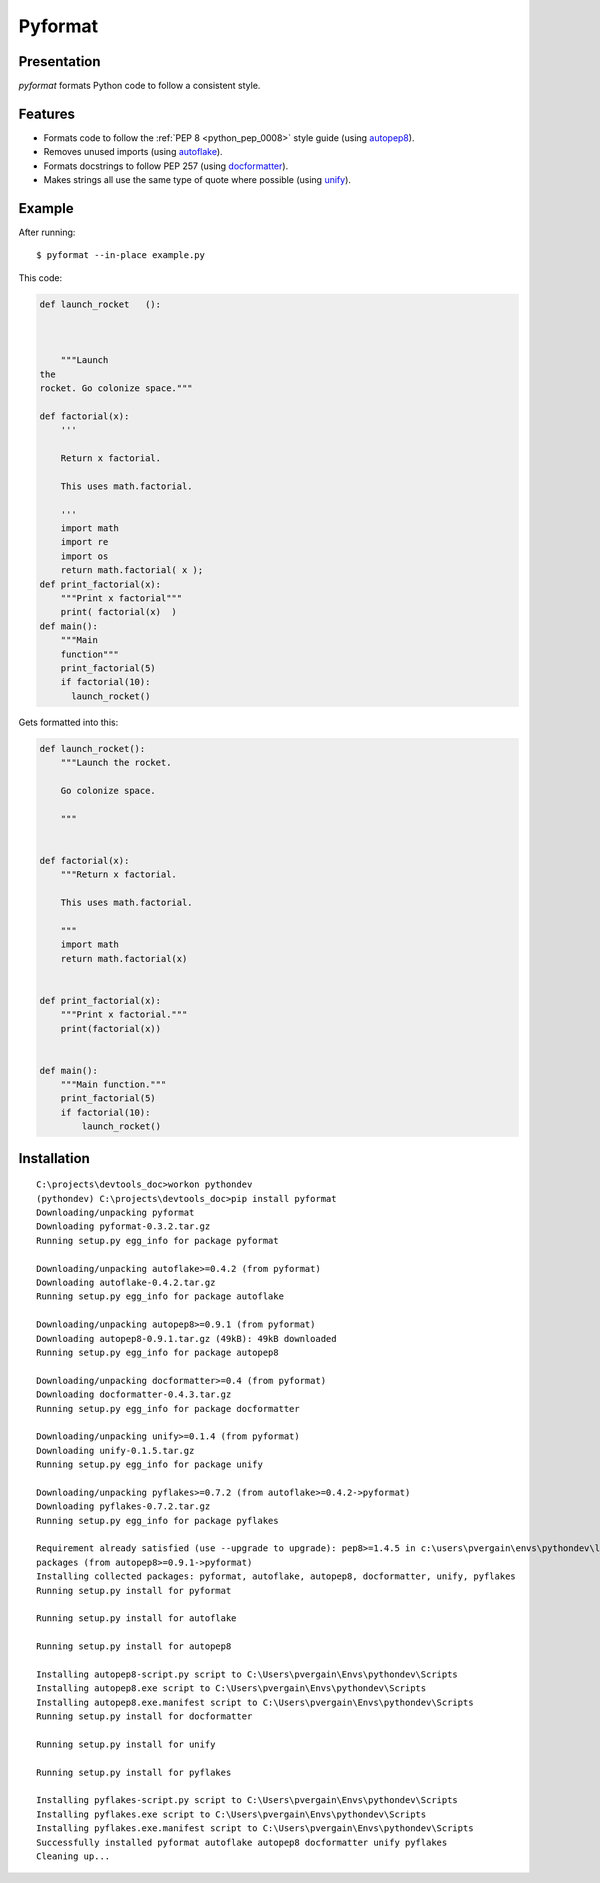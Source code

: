 ﻿

.. index::
   pair: Python ; Pyformat
   pair: Dev ; Pyformat


.. _pyformat:

====================
Pyformat
====================

.. seealso::

   - https://pypi.python.org/pypi/pyformat



Presentation
============

*pyformat* formats Python code to follow a consistent style.


Features
========

- Formats code to follow the :ref:`PEP 8 <python_pep_0008>` style guide (using autopep8_).
- Removes unused imports (using autoflake_).
- Formats docstrings to follow PEP 257 (using docformatter_).
- Makes strings all use the same type of quote where possible (using unify_).



.. _autoflake: https://github.com/myint/autoflake
.. _autopep8: https://github.com/hhatto/autopep8
.. _docformatter: https://github.com/myint/docformatter
.. _unify: https://github.com/myint/unify

Example
=======

After running::

    $ pyformat --in-place example.py

This code:

.. code-block:: python

   def launch_rocket   ():



       """Launch
   the
   rocket. Go colonize space."""

   def factorial(x):
       '''

       Return x factorial.

       This uses math.factorial.

       '''
       import math
       import re
       import os
       return math.factorial( x );
   def print_factorial(x):
       """Print x factorial"""
       print( factorial(x)  )
   def main():
       """Main
       function"""
       print_factorial(5)
       if factorial(10):
         launch_rocket()


Gets formatted into this:

.. code-block:: python

   def launch_rocket():
       """Launch the rocket.

       Go colonize space.

       """


   def factorial(x):
       """Return x factorial.

       This uses math.factorial.

       """
       import math
       return math.factorial(x)


   def print_factorial(x):
       """Print x factorial."""
       print(factorial(x))


   def main():
       """Main function."""
       print_factorial(5)
       if factorial(10):
           launch_rocket()

Installation
=============

::

    C:\projects\devtools_doc>workon pythondev
    (pythondev) C:\projects\devtools_doc>pip install pyformat
    Downloading/unpacking pyformat
    Downloading pyformat-0.3.2.tar.gz
    Running setup.py egg_info for package pyformat

    Downloading/unpacking autoflake>=0.4.2 (from pyformat)
    Downloading autoflake-0.4.2.tar.gz
    Running setup.py egg_info for package autoflake

    Downloading/unpacking autopep8>=0.9.1 (from pyformat)
    Downloading autopep8-0.9.1.tar.gz (49kB): 49kB downloaded
    Running setup.py egg_info for package autopep8

    Downloading/unpacking docformatter>=0.4 (from pyformat)
    Downloading docformatter-0.4.3.tar.gz
    Running setup.py egg_info for package docformatter

    Downloading/unpacking unify>=0.1.4 (from pyformat)
    Downloading unify-0.1.5.tar.gz
    Running setup.py egg_info for package unify

    Downloading/unpacking pyflakes>=0.7.2 (from autoflake>=0.4.2->pyformat)
    Downloading pyflakes-0.7.2.tar.gz
    Running setup.py egg_info for package pyflakes

    Requirement already satisfied (use --upgrade to upgrade): pep8>=1.4.5 in c:\users\pvergain\envs\pythondev\lib\site-
    packages (from autopep8>=0.9.1->pyformat)
    Installing collected packages: pyformat, autoflake, autopep8, docformatter, unify, pyflakes
    Running setup.py install for pyformat

    Running setup.py install for autoflake

    Running setup.py install for autopep8

    Installing autopep8-script.py script to C:\Users\pvergain\Envs\pythondev\Scripts
    Installing autopep8.exe script to C:\Users\pvergain\Envs\pythondev\Scripts
    Installing autopep8.exe.manifest script to C:\Users\pvergain\Envs\pythondev\Scripts
    Running setup.py install for docformatter

    Running setup.py install for unify

    Running setup.py install for pyflakes

    Installing pyflakes-script.py script to C:\Users\pvergain\Envs\pythondev\Scripts
    Installing pyflakes.exe script to C:\Users\pvergain\Envs\pythondev\Scripts
    Installing pyflakes.exe.manifest script to C:\Users\pvergain\Envs\pythondev\Scripts
    Successfully installed pyformat autoflake autopep8 docformatter unify pyflakes
    Cleaning up...


